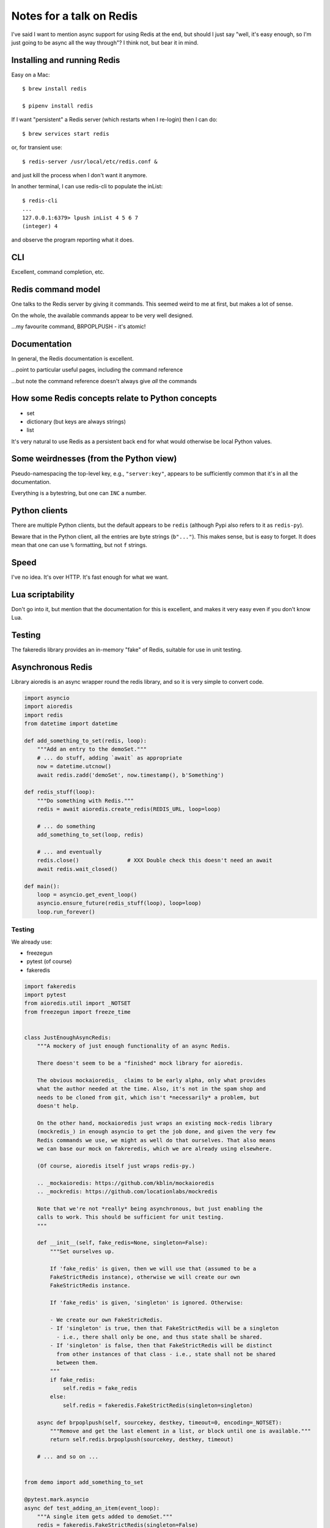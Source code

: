 =========================
Notes for a talk on Redis
=========================

I've said I want to mention async support for using Redis at the end, but
should I just say "well, it's easy enough, so I'm just going to be async all
the way through"? I think not, but bear it in mind.

Installing and running Redis
============================

Easy on a Mac::

    $ brew install redis

    $ pipenv install redis
    
If I want "persistent" a Redis server (which restarts when I re-login) then I
can do::

    $ brew services start redis

or, for transient use::

    $ redis-server /usr/local/etc/redis.conf &

and just kill the process when I don't want it anymore.

In another terminal, I can use redis-cli to populate the inList::

    $ redis-cli
    ...
    127.0.0.1:6379> lpush inList 4 5 6 7
    (integer) 4

and observe the program reporting what it does.

CLI
===

Excellent, command completion, etc.


Redis command model
===================
One talks to the Redis server by giving it commands. This seemed weird to me
at first, but makes a lot of sense.

On the whole, the available commands appear to be very well designed.

...my favourite command, BRPOPLPUSH - it's atomic!

Documentation
=============
In general, the Redis documentation is excellent.

...point to particular useful pages, including the command reference

...but note the command reference doesn't always give *all* the commands


How some Redis concepts relate to Python concepts
=================================================

* set
* dictionary (but keys are always strings)
* list

It's very natural to use Redis as a persistent back end for what would
otherwise be local Python values.


Some weirdnesses (from the Python view)
=======================================
Pseudo-namespacing the top-level key, e.g., ``"server:key"``, appears to be
sufficiently common that it's in all the documentation.

Everything is a bytestring, but one can ``INC`` a number.


Python clients
==============
There are multiple Python clients, but the default appears to be ``redis``
(although Pypi also refers to it as ``redis-py``).

Beware that in the Python client, all the entries are byte strings
(``b"..."``). This makes sense, but is easy to forget. It does mean that one
can use ``%`` formatting, but not ``f`` strings.

Speed
=====
I've no idea. It's over HTTP. It's fast enough for what we want.

Lua scriptability
=================
Don't go into it, but mention that the documentation for this is excellent,
and makes it very easy even if you don't know Lua.

Testing
=======

The fakeredis library provides an in-memory "fake" of Redis, suitable for use
in unit testing.

Asynchronous Redis
==================

Library aioredis is an async wrapper round the redis library, and so it is
very simple to convert code.

.. code:: python

  import asyncio
  import aioredis
  import redis
  from datetime import datetime
  
  def add_something_to_set(redis, loop):
      """Add an entry to the demoSet."""
      # ... do stuff, adding `await` as appropriate
      now = datetime.utcnow()
      await redis.zadd('demoSet', now.timestamp(), b'Something')

  def redis_stuff(loop):
      """Do something with Redis."""
      redis = await aioredis.create_redis(REDIS_URL, loop=loop)

      # ... do something
      add_something_to_set(loop, redis)

      # ... and eventually
      redis.close()               # XXX Double check this doesn't need an await
      await redis.wait_closed()
  
  def main():
      loop = asyncio.get_event_loop()
      asyncio.ensure_future(redis_stuff(loop), loop=loop)
      loop.run_forever()

Testing
-------

We already use:

* freezegun
* pytest (of course)
* fakeredis

.. code:: python

  import fakeredis
  import pytest
  from aioredis.util import _NOTSET
  from freezegun import freeze_time
  
  
  class JustEnoughAsyncRedis:
      """A mockery of just enough functionality of an async Redis.

      There doesn't seem to be a "finished" mock library for aioredis.

      The obvious mockaioredis_  claims to be early alpha, only what provides
      what the author needed at the time. Also, it's not in the spam shop and
      needs to be cloned from git, which isn't *necessarily* a problem, but
      doesn't help.

      On the other hand, mockaioredis just wraps an existing mock-redis library
      (mockredis_) in enough asyncio to get the job done, and given the very few
      Redis commands we use, we might as well do that ourselves. That also means
      we can base our mock on fakreredis, which we are already using elsewhere.

      (Of course, aioredis itself just wraps redis-py.)

      .. _mockaioredis: https://github.com/kblin/mockaioredis
      .. _mockredis: https://github.com/locationlabs/mockredis

      Note that we're not *really* being asynchronous, but just enabling the
      calls to work. This should be sufficient for unit testing.
      """

      def __init__(self, fake_redis=None, singleton=False):
          """Set ourselves up.

          If 'fake_redis' is given, then we will use that (assumed to be a
          FakeStrictRedis instance), otherwise we will create our own
          FakeStrictRedis instance.

          If 'fake_redis' is given, 'singleton' is ignored. Otherwise:

          - We create our own FakeStricRedis.
          - If 'singleton' is true, then that FakeStrictRedis will be a singleton
            - i.e., there shall only be one, and thus state shall be shared.
          - If 'singleton' is false, then that FakeStrictRedis will be distinct
            from other instances of that class - i.e., state shall not be shared
            between them.
          """
          if fake_redis:
              self.redis = fake_redis
          else:
              self.redis = fakeredis.FakeStrictRedis(singleton=singleton)

      async def brpoplpush(self, sourcekey, destkey, timeout=0, encoding=_NOTSET):
          """Remove and get the last element in a list, or block until one is available."""
          return self.redis.brpoplpush(sourcekey, destkey, timeout)

      # ... and so on ...


  from demo import add_something_to_set

  @pytest.mark.asyncio
  async def test_adding_an_item(event_loop):
      """A single item gets added to demoSet."""
      redis = fakeredis.FakeStrictRedis(singleton=False)
      aredis = JustEnoughAsyncRedis(redis)

      now = datetime(2018, 4, 23, 0, 0, 0)
      now_timestamp = now.timestamp()

      assert redis.zrange('demoSet', 0, -1) == [b'message1']

      with freeze_time(now):
          await add_something_to_set(event_loop, aredis)

      assert redis.zrange('demoSet', 0, -1, withscores=True) == [(b'Something', now_timestamp)]





Random links
============
* General asyncio stuff

  - https://docs.python.org/3/library/asyncio.html
  - https://docs.python.org/3/library/asyncio-dev.html - Develop with asyncio
  - https://pawelmhm.github.io/asyncio/python/aiohttp/2016/04/22/asyncio-aiohttp.html
    (highlights how easy it is to forget to ``await``)
  - https://snarky.ca/how-the-heck-does-async-await-work-in-python-3-5/ (Brett
    Cannon on the history and background)
  - https://www.blog.pythonlibrary.org/2016/07/26/python-3-an-intro-to-asyncio/
  - https://medium.freecodecamp.org/a-guide-to-asynchronous-programming-in-python-with-asyncio-232e2afa44f6
    which has an example of multiple tasks.
  - https://www.youtube.com/watch?v=M-UcUs7IMIM is a video (Get to grips with
    asyncio in Python 3 - Robert Smallshire) that we highly recommend.

* REDIS

  - https://github.com/aio-libs/aioredis and http://aioredis.readthedocs.io/en/v1.1.0/
  - http://aioredis.readthedocs.io/en/v1.1.0/
  - https://github.com/andymccurdy/redis-py
  - https://github.com/jonathanslenders/asyncio-redis and
    http://asyncio-redis.readthedocs.io/en/latest/ and
    https://pypi.python.org/pypi/asyncio_redis 

* Testing

  - Maybe https://github.com/pytest-dev/pytest-asyncio
    - https://pypi.python.org/pypi/pytest-asyncio
    - https://stefan.sofa-rockers.org/ has some useful looking articles
        - https://stefan.sofa-rockers.org/2015/04/22/testing-coroutines/
        - https://stefan.sofa-rockers.org/2016/03/10/advanced-asyncio-testing/
    - https://jacobbridges.github.io/post/unit-testing-with-asyncio/ compares
      using unittest and pytest.mark.asyncio
  - There's some discussion of its use at
    https://stackoverflow.com/questions/45410434/pytest-python-testing-with-asyncio
  - See https://stackoverflow.com/questions/23033939/how-to-test-python-3-4-asyncio-code#23642269
    (and other parts of that discussion mention pytest-asyncio)
  - https://blog.miguelgrinberg.com/post/unit-testing-asyncio-code
  - https://pypi.python.org/pypi/asynctest for use with unittest - has mocking
    stuff as well

* Mocking REDIS

  - https://seeknuance.com/2012/02/18/replacing-redis-with-a-python-mock/ (from
    a long time ago, 2012)
  - https://pypi.python.org/pypi/fakeredis seems to be actively
    maintained/developed. See https://github.com/jamesls/fakeredis. Lists what
    REDIS commands aren't implemented. Also, we already use fakeredis in our own
    unit tests.
  - http://malexandre.fr/2017/10/08/mocking-redis--expiration-in-python/ likes
    https://github.com/locationlabs/mockredis (mockredispy), which was last
    modified a year ago. It claims to follow on from the work described at
    https://seeknuance.com/2012/02/18/replacing-redis-with-a-python-mock/
    which I mention above.

"The Redis Lua interpreter loads seven libraries: base, table, string,
math, debug, cjson, and cmsgpack. The first several are standard libraries that
allow you to do the basic operations you’d expect from any language. The last
two let Redis understand JSON and MessagePack.

Random notes
============

https://redis.io/

    """Redis is an open source (BSD licensed), in-memory data structure store,
    used as a database, cache and message broker. It supports data structures
    such as strings, hashes, lists, sets, sorted sets with range queries,
    bitmaps, hyperloglogs and geospatial indexes with radius queries. Redis
    has built-in replication, Lua scripting, LRU eviction, transactions and
    different levels of on-disk persistence, and provides high availability
    via Redis Sentinel and automatic partitioning with Redis Cluster."""

(and take a deep breath!)

https://try.redis.io/ -- interactive tutorial

https://redis.io/commands -- nicely laid out documentation of the available
commands

https://redis.io/clients -- clients in many languages (I count 6*8 + 2 = 50),
and 14 individual links for Python

https://redis.io/documentation -- links to other documentation

https://redis.io/modules -- (some) modules that extend what you can do with
Redis

Publish/subscribe messaging https://redis.io/topics/pubsub - nb: independent
of the key space and the database number. It looks quite nice, and very easy
to use.

Lua scripting. Which is nicely explained for non-lua programmers.

Time-to-live can be set per key.

https://redis.io/topics/lru-cache -- use as a least-recently used (LRU) cache,
like memcached

Transactions

Redis (wire) protocol is simple, so (for instance)
https://redis.io/topics/mass-insert explains how to mass-insert data by
generating it directly and then piping that into redis-cli, which does
"special stuff".

Various sorts of partitioning between multiple Redis instances.

https://redis.io/topics/indexes -- recommendations on secondary indexes.

https://redis.io/topics/data-types-intro

* https://redis.io/topics/data-types is shorter and less complete

* """Redis is not a *plain* key-value store, it is actually a *data structures
  server*, supporting different kinds of values."""

  * binary-safe strings
  * lists (linked lists, so sorted by insertion order)
  * sets (unique, unsorted string elements)
  * sorted sets (every string is associated with a floating number value, its
    score. Score ranges can be used for retrieval of elements)
  * Hashes (dictionaries of fields -> values, both of which are strings)
  * Bit arrays (bitmaps) - stored as strings
  * Hyperloglogs (a probabalistic data structure, used in order to estimate a
    cardinality(!))

  NB: Whenever Redis says "string", a Python programmer should hear "bytes" -
  i.e., ``b"string"``.

* Keys may be any binary sequence.
 
  * The empty string is valid.
  * Very long (e.g., 1024 bytes) probably not a good idea. The maximum size is
    512MB.
  * But don't try to shorten artificially - still use well-named keys.
  * Try to name in a predictable manner. They use ``:`` as a "scoping"
    delimiter in key names.

* String values:

  * Maximum size 512MB
  * SET can be asked to fail if key already exists, or fail if key does not
    already exist
  * String values can be atomically incremented and decremented - i.e.,
    treated as integers

    * *atomic* - multiple clients won't be able to see "inside" the operation
      of the command - they'll see before and after, and can't interfere with
      it.

* EXISTS and DEL (does key exist, delete key (and say if it existed or not))

* TYPE to tell datatype of the value stored at a given key

* All keys can be given a timeout

* Lists: LPUSH and RPUSH, either can take more than one item

  - This is a nice example of how commands can have a prefix to indicate how
    they differ in their details, or what datastype they apply to

  and of course RPOP and LPOP

* LTRIM to "trim" a list to the given range

* "-1" in a range means "the last element" - familiar to Python programmers.

* Blocking list operations, BRPOP and BLPOP, which will block until there is
  something the list to be popped. A timeout can be specified, and can wait on
  more than one list (so it returns a pair of "key, value" so you can tell
  which list satisfied the request).

* And thus the wonderful RPOPLPUSH and BRPOPLPUSH

* Setting a key will create the key if necessary. Similarly, if a key has (no
  more) value, it will be deleted. Asking for the length of a key which has no
  value will act as if the key had an aggregate value of length 0, or whatever
  other type is appropriate.

* Lots of useful commands for operating on sets.

* Sorted sets are nice - can retrieve via range of scores. And can use
  ``-inf`` or ``+inf`` as a range limit.

* And if they all have the same score, then the values will be ordered
  lexicographically, and we can use ZRANGEBYLEX to select ranges.

* Bitmaps just leverage strings. Since strings can be up to 512MB long, the
  maximum number of bits represented is 2**32.

* Hyperhyperlogs count things with an error of less than 1% without using all
  the memory you'd need to do it accurately.

* https://redis.io/topics/streams-intro --- Redis 5.0 introduces Streams,
  which look *very* interesting.

https://redis.io/topics/faq

  """
  Why is Redis different compared to other key-value stores?

  There are two main reasons.

  * Redis is a different evolution path in the key-value DBs where values can
    contain more complex data types, with atomic operations defined on those
    data types. Redis data types are closely related to fundamental data
    structures and are exposed to the programmer as such, without additional
    abstraction layers.
  * Redis is an in-memory but persistent on disk database, so it represents a
    different trade off where very high write and read speed is achieved with
    the limitation of data sets that can't be larger than memory. Another
    advantage of in memory databases is that the memory representation of
    complex data structures is much simpler to manipulate compared to the same
    data structures on disk, so Redis can do a lot, with little internal
    complexity. At the same time the two on-disk storage formats (RDB and AOF)
    don't need to be suitable for random access, so they are compact and
    always generated in an append-only fashion (Even the AOF log rotation is
    an append-only operation, since the new version is generated from the copy
    of data in memory). However this design also involves different challenges
    compared to traditional on-disk stores. Being the main data representation
    on memory, Redis operations must be carefully handled to make sure there
    is always an updated version of the data set on disk.
  """

  """
  Is using Redis together with an on-disk database a good idea?

  Yes, a common design pattern involves taking very write-heavy small data in
  Redis (and data you need the Redis data structures to model your problem in
  an efficient way), and big blobs of data into an SQL or eventually
  consistent on-disk database. Similarly sometimes Redis is used in order to
  take in memory another copy of a subset of the same data stored in the
  on-disk database. This may look similar to caching, but actually is a more
  advanced model since normally the Redis dataset is updated together with the
  on-disk DB dataset, and not refreshed on cache misses.
  """

  """What does Redis actually mean?  It means REmote DIctionary Server."""

* https://redis.io/topics/security - """Redis is designed to be accessed by
  trusted clients inside trusted environments"""

* https://redis.io/topics/ARM - Redis on ARM. Supported generally since 4.0,
  and specifically the RaspberryPI.

.. vim: set filetype=rst tabstop=8 softtabstop=2 shiftwidth=2 expandtab:
